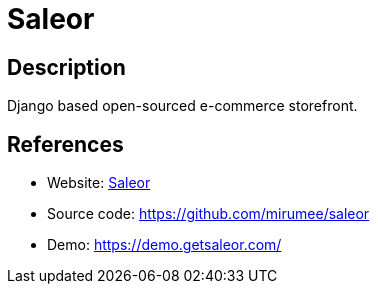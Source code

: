 = Saleor

:Name:          Saleor
:Language:      Saleor
:License:       BSD-3-Clause
:Topic:         Content Management Systems (CMS)
:Category:      E-commerce
:Subcategory:   

// END-OF-HEADER. DO NOT MODIFY OR DELETE THIS LINE

== Description

Django based open-sourced e-commerce storefront.

== References

* Website: http://getsaleor.com/[Saleor]
* Source code: https://github.com/mirumee/saleor[https://github.com/mirumee/saleor]
* Demo: https://demo.getsaleor.com/[https://demo.getsaleor.com/]
